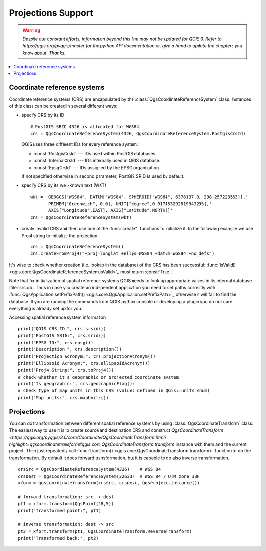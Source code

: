 .. only:: html

   |updatedisclaimer|

.. _crs:

*******************
Projections Support
*******************

.. warning:: |outofdate|

.. contents::
   :local:

.. index:: Coordinate reference systems

Coordinate reference systems
============================

Coordinate reference systems (CRS) are encapsulated by the
:class:`QgsCoordinateReferenceSystem` class. Instances of this class can be
created in several different ways:

* specify CRS by its ID

  ::

    # PostGIS SRID 4326 is allocated for WGS84
    crs = QgsCoordinateReferenceSystem(4326, QgsCoordinateReferenceSystem.PostgisCrsId)

  QGIS uses three different IDs for every reference system:

  * :const:`PostgisCrsId` --- IDs used within PostGIS databases.
  * :const:`InternalCrsId` --- IDs internally used in QGIS database.
  * :const:`EpsgCrsId` --- IDs assigned by the EPSG organization

  If not specified otherwise in second parameter, PostGIS SRID is used by default.

* specify CRS by its well-known text (WKT)

  ::

    wkt = 'GEOGCS["WGS84", DATUM["WGS84", SPHEROID["WGS84", 6378137.0, 298.257223563]],'
           PRIMEM["Greenwich", 0.0], UNIT["degree",0.017453292519943295],'
           AXIS["Longitude",EAST], AXIS["Latitude",NORTH]]'
    crs = QgsCoordinateReferenceSystem(wkt)

* create invalid CRS and then use one of the :func:`create*` functions to
  initialize it. In the following example we use Proj4 string to initialize the
  projection

  ::

    crs = QgsCoordinateReferenceSystem()
    crs.createFromProj4("+proj=longlat +ellps=WGS84 +datum=WGS84 +no_defs")

It's wise to check whether creation (i.e. lookup in the database) of the CRS
has been successful: :func:`isValid() <qgis.core.QgsCoordinateReferenceSystem.isValid>`_ must return :const:`True`.

Note that for initialization of spatial reference systems QGIS needs to look up
appropriate values in its internal database :file:`srs.db`. Thus in case you
create an independent application you need to set paths correctly with
:func:`QgsApplication.setPrefixPath() <qgis.core.QgsApplication.setPrefixPath>`_ otherwise it will fail to find the
database. If you are running the commands from QGIS python console or
developing a plugin you do not care: everything is already set up for you.

Accessing spatial reference system information

::

  print("QGIS CRS ID:", crs.srsid())
  print("PostGIS SRID:", crs.srid())
  print("EPSG ID:", crs.epsg())
  print("Description:", crs.description())
  print("Projection Acronym:", crs.projectionAcronym())
  print("Ellipsoid Acronym:", crs.ellipsoidAcronym())
  print("Proj4 String:", crs.toProj4())
  # check whether it's geographic or projected coordinate system
  print("Is geographic:", crs.geographicFlag())
  # check type of map units in this CRS (values defined in QGis::units enum)
  print("Map units:", crs.mapUnits())

.. index:: Projections

Projections
===========

You can do transformation between different spatial reference systems by using
:class:`QgsCoordinateTransform` class. The easiest way to use it is to create
source and destination CRS and construct `QgsCoordinateTransform <https://qgis.org/pyqgis/3.0/core/Coordinate/QgsCoordinateTransform.html?highlight=qgscoordinatetransform#qgis.core.QgsCoordinateTransform.transform`
instance with them and the current project. Then just repeatedly call
:func:`transform() <qgis.core.QgsCoordinateTransform.transform>` function to do the transformation. By default it does forward
transformation, but it is capable to do also inverse transformation.

::

  crsSrc = QgsCoordinateReferenceSystem(4326)    # WGS 84
  crsDest = QgsCoordinateReferenceSystem(32633)  # WGS 84 / UTM zone 33N
  xform = QgsCoordinateTransform(crsSrc, crsDest, QgsProject.instance())

  # forward transformation: src -> dest
  pt1 = xform.transform(QgsPoint(18,5))
  print("Transformed point:", pt1)

  # inverse transformation: dest -> src
  pt2 = xform.transform(pt1, QgsCoordinateTransform.ReverseTransform)
  print("Transformed back:", pt2)


.. Substitutions definitions - AVOID EDITING PAST THIS LINE
   This will be automatically updated by the find_set_subst.py script.
   If you need to create a new substitution manually,
   please add it also to the substitutions.txt file in the
   source folder.

.. |outofdate| replace:: `Despite our constant efforts, information beyond this line may not be updated for QGIS 3. Refer to https://qgis.org/pyqgis/master for the python API documentation or, give a hand to update the chapters you know about. Thanks.`
.. |updatedisclaimer| replace:: :disclaimer:`Docs in progress for 'QGIS testing'. Visit https://docs.qgis.org/2.18 for QGIS 2.18 docs and translations.`

